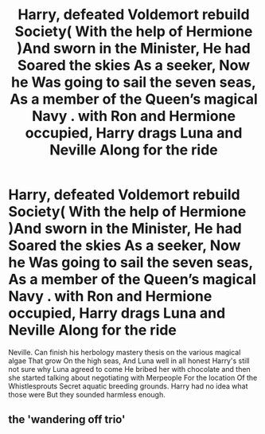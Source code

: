 #+TITLE: Harry, defeated Voldemort rebuild Society( With the help of Hermione )And sworn in the Minister, He had Soared the skies As a seeker, Now he Was going to sail the seven seas, As a member of the Queen’s magical Navy . with Ron and Hermione occupied, Harry drags Luna and Neville Along for the ride

* Harry, defeated Voldemort rebuild Society( With the help of Hermione )And sworn in the Minister, He had Soared the skies As a seeker, Now he Was going to sail the seven seas, As a member of the Queen’s magical Navy . with Ron and Hermione occupied, Harry drags Luna and Neville Along for the ride
:PROPERTIES:
:Author: pygmypuffonacid
:Score: 0
:DateUnix: 1580361268.0
:DateShort: 2020-Jan-30
:END:
Neville. Can finish his herbology mastery thesis on the various magical algae That grow On the high seas, And Luna well in all honest Harry's still not sure why Luna agreed to come He bribed her with chocolate and then she started talking about negotiating with Merpeople For the location Of the Whistlesprouts Secret aquatic breeding grounds. Harry had no idea what those were But they sounded harmless enough.


** the 'wandering off trio'
:PROPERTIES:
:Author: andrewwaiting
:Score: 1
:DateUnix: 1580482096.0
:DateShort: 2020-Jan-31
:END:

